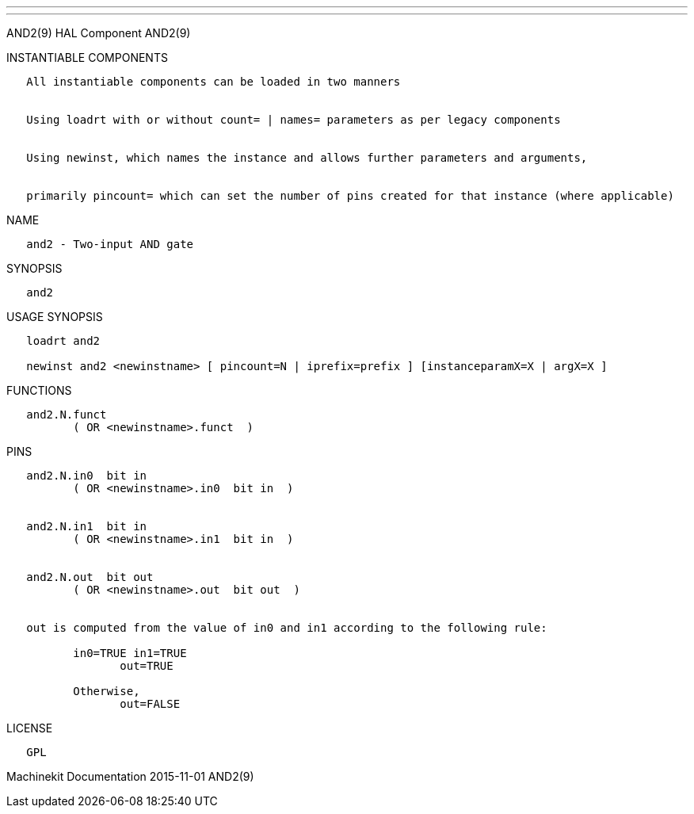 ---
---

:skip-front-matter:
AND2(9) HAL Component AND2(9)

INSTANTIABLE COMPONENTS

----------------------------------------------------------------------------------------------------
   All instantiable components can be loaded in two manners


   Using loadrt with or without count= | names= parameters as per legacy components


   Using newinst, which names the instance and allows further parameters and arguments,


   primarily pincount= which can set the number of pins created for that instance (where applicable)
----------------------------------------------------------------------------------------------------

NAME

----------------------------
   and2 - Two-input AND gate
----------------------------

SYNOPSIS

-------
   and2
-------

USAGE SYNOPSIS

------------------------------------------------------------------------------------------
   loadrt and2

   newinst and2 <newinstname> [ pincount=N | iprefix=prefix ] [instanceparamX=X | argX=X ]
------------------------------------------------------------------------------------------

FUNCTIONS

-------------------------------------
   and2.N.funct
          ( OR <newinstname>.funct  )
-------------------------------------

PINS

---------------------------------------------------------------------------------
   and2.N.in0  bit in
          ( OR <newinstname>.in0  bit in  )


   and2.N.in1  bit in
          ( OR <newinstname>.in1  bit in  )


   and2.N.out  bit out
          ( OR <newinstname>.out  bit out  )


   out is computed from the value of in0 and in1 according to the following rule:

          in0=TRUE in1=TRUE
                 out=TRUE

          Otherwise,
                 out=FALSE
---------------------------------------------------------------------------------

LICENSE

------
   GPL
------

Machinekit Documentation 2015-11-01 AND2(9)

